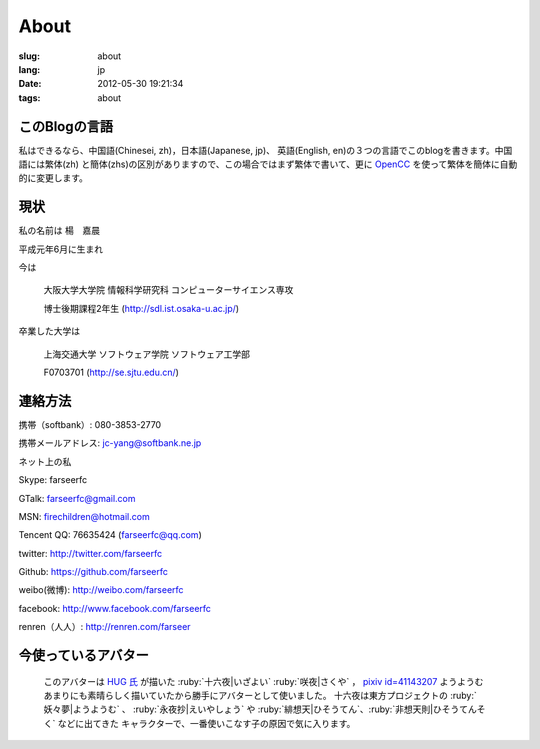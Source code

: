 About
=======================================

:slug: about
:lang: jp
:date: 2012-05-30 19:21:34
:tags: about


このBlogの言語
-----------------------------------------------------------------------
私はできるなら、中国語(Chinesei, zh)，日本語(Japanese, jp)、
英語(English, en)の３つの言語でこのblogを書きます。中国語には繁体(zh)
と簡体(zhs)の区別がありますので、この場合ではまず繁体で書いて、更に
OpenCC_ を使って繁体を簡体に自動的に変更します。

.. _OpenCC : http://opencc.org/


現状
------------------------------------------

私の名前は 楊　嘉晨 

平成元年6月に生まれ

今は 

        大阪大学大学院 情報科学研究科 コンピューターサイエンス専攻 
        
        博士後期課程2年生 (http://sdl.ist.osaka-u.ac.jp/)

卒業した大学は 

        上海交通大学 ソフトウェア学院 ソフトウェア工学部 
        
        F0703701 (http://se.sjtu.edu.cn/)

連絡方法
------------------------------------------

携帯（softbank）: 080-3853-2770

携帯メールアドレス: jc-yang@softbank.ne.jp


ネット上の私

Skype: farseerfc

GTalk: farseerfc@gmail.com

MSN: firechildren@hotmail.com

Tencent QQ: 76635424 (farseerfc@qq.com)

twitter: http://twitter.com/farseerfc

Github: https://github.com/farseerfc

weibo(微博): http://weibo.com/farseerfc

facebook: http://www.facebook.com/farseerfc

renren（人人）: http://renren.com/farseer



今使っているアバター
------------------------------------------

.. figure:: /images/sakuya.jpg
	:alt: 今使っているアバター 十六夜 咲夜

	このアバターは `HUG 氏 <http://weibo.com/PetroleummonsterHUG>`_
	が描いた :ruby:`十六夜|いざよい` :ruby:`咲夜|さくや` ，
	`pixiv id=41143207 <http://www.pixiv.net/member_illust.php?mode=medium&illust_id=41143207>`_ ようようむ
	あまりにも素晴らしく描いていたから勝手にアバターとして使いました。
	十六夜は東方プロジェクトの :ruby:`妖々夢|ようようむ` 、 
	:ruby:`永夜抄|えいやしょう` や :ruby:`緋想天|ひそうてん`、:ruby:`非想天則|ひそうてんそく` などに出てきた
	キャラクターで、一番使いこなす子の原因で気に入ります。